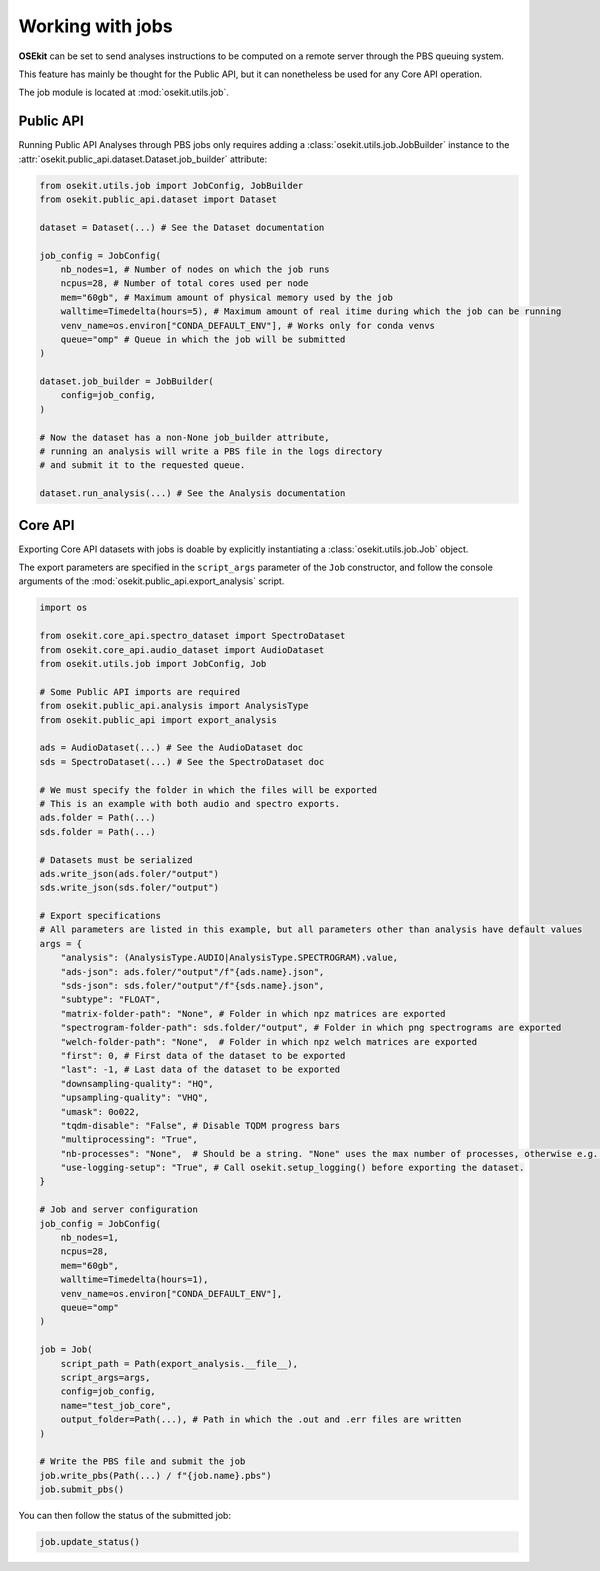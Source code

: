 Working with jobs
-----------------

**OSEkit** can be set to send analyses instructions to be computed on a remote server
through the PBS queuing system.

This feature has mainly be thought for the Public API, but it can nonetheless be used for
any Core API operation.

The job module is located at :mod:`osekit.utils.job`.

Public API
^^^^^^^^^^

Running Public API Analyses through PBS jobs only requires adding a :class:`osekit.utils.job.JobBuilder`
instance to the :attr:`osekit.public_api.dataset.Dataset.job_builder` attribute:

.. code-block:: python

    from osekit.utils.job import JobConfig, JobBuilder
    from osekit.public_api.dataset import Dataset

    dataset = Dataset(...) # See the Dataset documentation

    job_config = JobConfig(
        nb_nodes=1, # Number of nodes on which the job runs
        ncpus=28, # Number of total cores used per node
        mem="60gb", # Maximum amount of physical memory used by the job
        walltime=Timedelta(hours=5), # Maximum amount of real itime during which the job can be running
        venv_name=os.environ["CONDA_DEFAULT_ENV"], # Works only for conda venvs
        queue="omp" # Queue in which the job will be submitted
    )

    dataset.job_builder = JobBuilder(
        config=job_config,
    )

    # Now the dataset has a non-None job_builder attribute,
    # running an analysis will write a PBS file in the logs directory
    # and submit it to the requested queue.

    dataset.run_analysis(...) # See the Analysis documentation


Core API
^^^^^^^^

Exporting Core API datasets with jobs is doable by explicitly instantiating a :class:`osekit.utils.job.Job` object.

The export parameters are specified in the ``script_args`` parameter of the ``Job`` constructor,
and follow the console arguments of the :mod:`osekit.public_api.export_analysis` script.

.. code-block:: python

    import os

    from osekit.core_api.spectro_dataset import SpectroDataset
    from osekit.core_api.audio_dataset import AudioDataset
    from osekit.utils.job import JobConfig, Job

    # Some Public API imports are required
    from osekit.public_api.analysis import AnalysisType
    from osekit.public_api import export_analysis

    ads = AudioDataset(...) # See the AudioDataset doc
    sds = SpectroDataset(...) # See the SpectroDataset doc

    # We must specify the folder in which the files will be exported
    # This is an example with both audio and spectro exports.
    ads.folder = Path(...)
    sds.folder = Path(...)

    # Datasets must be serialized
    ads.write_json(ads.foler/"output")
    sds.write_json(sds.foler/"output")

    # Export specifications
    # All parameters are listed in this example, but all parameters other than analysis have default values
    args = {
        "analysis": (AnalysisType.AUDIO|AnalysisType.SPECTROGRAM).value,
        "ads-json": ads.foler/"output"/f"{ads.name}.json",
        "sds-json": sds.foler/"output"/f"{sds.name}.json",
        "subtype": "FLOAT",
        "matrix-folder-path": "None", # Folder in which npz matrices are exported
        "spectrogram-folder-path": sds.folder/"output", # Folder in which png spectrograms are exported
        "welch-folder-path": "None",  # Folder in which npz welch matrices are exported
        "first": 0, # First data of the dataset to be exported
        "last": -1, # Last data of the dataset to be exported
        "downsampling-quality": "HQ",
        "upsampling-quality": "VHQ",
        "umask": 0o022,
        "tqdm-disable": "False", # Disable TQDM progress bars
        "multiprocessing": "True",
        "nb-processes": "None",  # Should be a string. "None" uses the max number of processes, otherwise e.g. "3" will use 3.
        "use-logging-setup": "True", # Call osekit.setup_logging() before exporting the dataset.
    }

    # Job and server configuration
    job_config = JobConfig(
        nb_nodes=1,
        ncpus=28,
        mem="60gb",
        walltime=Timedelta(hours=1),
        venv_name=os.environ["CONDA_DEFAULT_ENV"],
        queue="omp"
    )

    job = Job(
        script_path = Path(export_analysis.__file__),
        script_args=args,
        config=job_config,
        name="test_job_core",
        output_folder=Path(...), # Path in which the .out and .err files are written
    )

    # Write the PBS file and submit the job
    job.write_pbs(Path(...) / f"{job.name}.pbs")
    job.submit_pbs()

You can then follow the status of the submitted job:

.. code-block:: python

    job.update_status()
